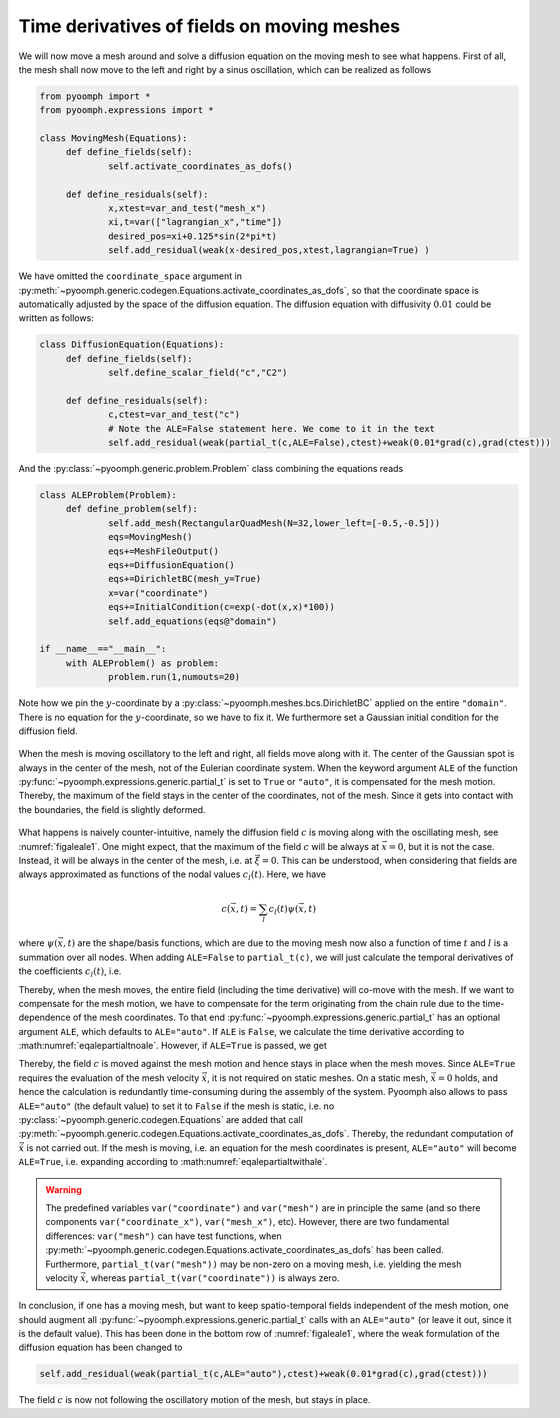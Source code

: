.. _secALEtimediff:

Time derivatives of fields on moving meshes
-------------------------------------------

We will now move a mesh around and solve a diffusion equation on the moving mesh to see what happens. First of all, the mesh shall now move to the left and right by a sinus oscillation, which can be realized as follows

.. code:: python

   from pyoomph import *
   from pyoomph.expressions import *

   class MovingMesh(Equations):
   	def define_fields(self):
   		self.activate_coordinates_as_dofs() 
   		
   	def define_residuals(self):
   		x,xtest=var_and_test("mesh_x") 
   		xi,t=var(["lagrangian_x","time"]) 
   		desired_pos=xi+0.125*sin(2*pi*t)
   		self.add_residual(weak(x-desired_pos,xtest,lagrangian=True) )

We have omitted the ``coordinate_space`` argument in :py:meth:`~pyoomph.generic.codegen.Equations.activate_coordinates_as_dofs`, so that the coordinate space is automatically adjusted by the space of the diffusion equation. The diffusion equation with diffusivity :math:`0.01` could be written as follows:

.. code:: python

   class DiffusionEquation(Equations):
   	def define_fields(self):
   		self.define_scalar_field("c","C2")
   		
   	def define_residuals(self):
   		c,ctest=var_and_test("c")
   		# Note the ALE=False statement here. We come to it in the text
   		self.add_residual(weak(partial_t(c,ALE=False),ctest)+weak(0.01*grad(c),grad(ctest)))

And the :py:class:`~pyoomph.generic.problem.Problem` class combining the equations reads

.. code:: python

   class ALEProblem(Problem):
   	def define_problem(self):
   		self.add_mesh(RectangularQuadMesh(N=32,lower_left=[-0.5,-0.5]))
   		eqs=MovingMesh()
   		eqs+=MeshFileOutput()
   		eqs+=DiffusionEquation()
   		eqs+=DirichletBC(mesh_y=True)
   		x=var("coordinate")
   		eqs+=InitialCondition(c=exp(-dot(x,x)*100))
   		self.add_equations(eqs@"domain")
   		
   if __name__=="__main__":		
   	with ALEProblem() as problem:
   		problem.run(1,numouts=20)

Note how we pin the :math:`y`-coordinate by a :py:class:`~pyoomph.meshes.bcs.DirichletBC` applied on the entire ``"domain"``. There is no equation for the :math:`y`-coordinate, so we have to fix it. We furthermore set a Gaussian initial condition for the diffusion field.

..  figure:: ALE1.*
	:name: figaleale1
	:align: center
	:alt: ALE correction of time derivatives
	:class: with-shadow
	:width: 100%

	When the mesh is moving oscillatory to the left and right, all fields move along with it. The center of the Gaussian spot is always in the center of the mesh, not of the Eulerian coordinate system. When the keyword argument ``ALE`` of the function :py:func:`~pyoomph.expressions.generic.partial_t` is set to ``True`` or ``"auto"``, it is compensated for the mesh motion. Thereby, the maximum of the field stays in the center of the coordinates, not of the mesh. Since it gets into contact with the boundaries, the field is slightly deformed.

What happens is naively counter-intuitive, namely the diffusion field :math:`c` is moving along with the oscillating mesh, see :numref:`figaleale1`. One might expect, that the maximum of the field :math:`c` will be always at :math:`\vec{x}=0`, but it is not the case. Instead, it will be always in the center of the mesh, i.e. at :math:`\vec{\xi}=0`. This can be understood, when considering that fields are always approximated as functions of the nodal values :math:`c_l(t)`. Here, we have

.. math:: c(\vec{x},t)=\sum_l c_l(t) \psi(\vec{x},t)

where :math:`\psi(\vec{x},t)` are the shape/basis functions, which are due to the moving mesh now also a function of time :math:`t` and :math:`l` is a summation over all nodes. When adding ``ALE=False`` to ``partial_t(c)``, we will just calculate the temporal derivatives of the coefficients :math:`c_l(t)`, i.e.

.. math:: :label: eqalepartialtnoale

   \text{partial}\_\text{t}^{\text{ALE=False}\text{(c)}=\sum_l \dot{c}_l(t) \psi(\vec{x},t)

Thereby, when the mesh moves, the entire field (including the time derivative) will co-move with the mesh. If we want to compensate for the mesh motion, we have to compensate for the term originating from the chain rule due to the time-dependence of the mesh coordinates. To that end :py:func:`~pyoomph.expressions.generic.partial_t` has an optional argument ``ALE``, which defaults to ``ALE="auto"``. If ``ALE`` is ``False``, we calculate the time derivative according to :math:numref:`eqalepartialtnoale`. However, if ``ALE=True`` is passed, we get

.. math:: :label: eqalepartialtwithale

   \text{partial}\_\text{t}^{\text{ALE=True}\text{(c)}=\text{partial}\_\text{t}^{\text{ALE=False}\text{(c)}-\dot{\vec{x}}\cdot\nabla c

Thereby, the field :math:`c` is moved against the mesh motion and hence stays in place when the mesh moves. Since ``ALE=True`` requires the evaluation of the mesh velocity :math:`\dot{\vec{x}}`, it is not required on static meshes. On a static mesh, :math:`\dot{\vec{x}}=0` holds, and hence the calculation is redundantly time-consuming during the assembly of the system. Pyoomph also allows to pass ``ALE="auto"`` (the default value) to set it to ``False`` if the mesh is static, i.e. no :py:class:`~pyoomph.generic.codegen.Equations` are added that call :py:meth:`~pyoomph.generic.codegen.Equations.activate_coordinates_as_dofs`. Thereby, the redundant computation of :math:`\dot{\vec{x}}` is not carried out. If the mesh is moving, i.e. an equation for the mesh coordinates is present, ``ALE="auto"`` will become ``ALE=True``, i.e. expanding according to :math:numref:`eqalepartialtwithale`.

.. warning::

   The predefined variables ``var("coordinate")`` and ``var("mesh")`` are in principle the same (and so there components ``var("coordinate_x")``, ``var("mesh_x")``, etc). However, there are two fundamental differences: ``var("mesh")`` can have test functions, when :py:meth:`~pyoomph.generic.codegen.Equations.activate_coordinates_as_dofs` has been called. Furthermore, ``partial_t(var("mesh"))`` may be non-zero on a moving mesh, i.e. yielding the mesh velocity :math:`\dot{\vec{x}}`, whereas ``partial_t(var("coordinate"))`` is always zero.

In conclusion, if one has a moving mesh, but want to keep spatio-temporal fields independent of the mesh motion, one should augment all :py:func:`~pyoomph.expressions.generic.partial_t` calls with an ``ALE="auto"`` (or leave it out, since it is the default value). This has been done in the bottom row of :numref:`figaleale1`, where the weak formulation of the diffusion equation has been changed to

.. code:: python

   		self.add_residual(weak(partial_t(c,ALE="auto"),ctest)+weak(0.01*grad(c),grad(ctest)))

The field :math:`c` is now not following the oscillatory motion of the mesh, but stays in place.


.. only:: html

	.. container:: downloadbutton

		:download:`Download this example <ALE_correction.py>`
		
		:download:`Download all examples <../tutorial_example_scripts.zip>`   	
		    
